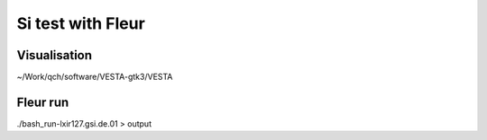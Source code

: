 Si test with Fleur
==================

Visualisation
-------------
~/Work/qch/software/VESTA-gtk3/VESTA

Fleur run
---------
./bash_run-lxir127.gsi.de.01 > output







